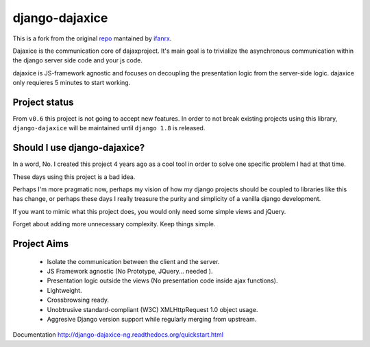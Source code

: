 django-dajaxice
===============

.. image:: https://badge.fury.io/py/django-dajaxice-ng.png
    :target: http://badge.fury.io/py/django-dajaxice-ng

.. image:: https://travis-ci.org/ifanrx/django-dajaxice.png?branch=master
    :target: https://travis-ci.org/ifanrx/django-dajaxice

This is a fork from the original repo_ mantained by ifanrx_.

.. _repo: https://github.com/jorgebastida/django-dajaxice
.. _ifanrx: https://github.com/ifanrx
Dajaxice is the communication core of dajaxproject. It's main goal is to trivialize the asynchronous communication within the django server side code and your js code.

dajaxice is JS-framework agnostic and focuses on decoupling the presentation logic from the server-side logic. dajaxice only requieres 5 minutes to start working.


Project status
----------------
From ``v0.6`` this project is not going to accept new features. In order to not break existing projects using this library, ``django-dajaxice`` will be maintained until ``django 1.8`` is released.


Should I use django-dajaxice?
------------------------------
In a word, No. I created this project 4 years ago as a cool tool in order to solve one specific problem I had at that time.

These days using this project is a bad idea.

Perhaps I'm more pragmatic now, perhaps my vision of how my django projects should be coupled to libraries like this has change, or perhaps these days I really treasure the purity and simplicity of a vanilla django development.

If you want to mimic what this project does, you would only need some simple views and jQuery.

Forget about adding more unnecessary complexity.  Keep things simple.


Project Aims
------------

  * Isolate the communication between the client and the server.
  * JS Framework agnostic (No Prototype, JQuery... needed ).
  * Presentation logic outside the views (No presentation code inside ajax functions).
  * Lightweight.
  * Crossbrowsing ready.
  * Unobtrusive standard-compliant (W3C) XMLHttpRequest 1.0 object usage.
  * Aggresive Django version support while regularly merging from upstream.

Documentation http://django-dajaxice-ng.readthedocs.org/quickstart.html
